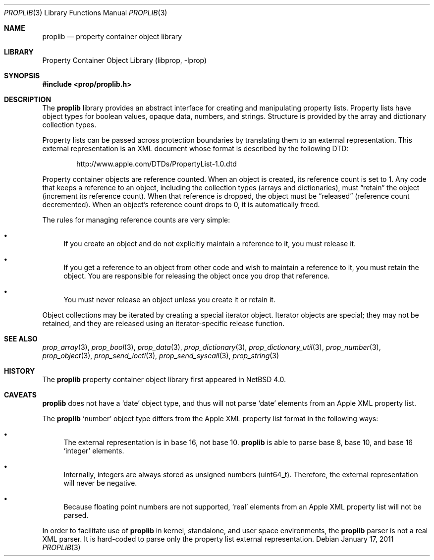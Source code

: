 .\"	$NetBSD: proplib.3,v 1.7 2011/01/19 20:34:23 bouyer Exp $
.\"
.\" Copyright (c) 2006 The NetBSD Foundation, Inc.
.\" All rights reserved.
.\"
.\" This code is derived from software contributed to The NetBSD Foundation
.\" by Jason R. Thorpe.
.\"
.\" Redistribution and use in source and binary forms, with or without
.\" modification, are permitted provided that the following conditions
.\" are met:
.\" 1. Redistributions of source code must retain the above copyright
.\" notice, this list of conditions and the following disclaimer.
.\" 2. Redistributions in binary form must reproduce the above copyright
.\" notice, this list of conditions and the following disclaimer in the
.\" documentation and/or other materials provided with the distribution.
.\"
.\" THIS SOFTWARE IS PROVIDED BY THE NETBSD FOUNDATION, INC. AND CONTRIBUTORS
.\" ``AS IS'' AND ANY EXPRESS OR IMPLIED WARRANTIES, INCLUDING, BUT NOT LIMITED
.\" TO, THE IMPLIED WARRANTIES OF MERCHANTABILITY AND FITNESS FOR A PARTICULAR
.\" PURPOSE ARE DISCLAIMED.  IN NO EVENT SHALL THE FOUNDATION OR CONTRIBUTORS
.\" BE LIABLE FOR ANY DIRECT, INDIRECT, INCIDENTAL, SPECIAL, EXEMPLARY, OR
.\" CONSEQUENTIAL DAMAGES (INCLUDING, BUT NOT LIMITED TO, PROCUREMENT OF
.\" SUBSTITUTE GOODS OR SERVICES; LOSS OF USE, DATA, OR PROFITS; OR BUSINESS
.\" INTERRUPTION) HOWEVER CAUSED AND ON ANY THEORY OF LIABILITY, WHETHER IN
.\" CONTRACT, STRICT LIABILITY, OR TORT (INCLUDING NEGLIGENCE OR OTHERWISE)
.\" ARISING IN ANY WAY OUT OF THE USE OF THIS SOFTWARE, EVEN IF ADVISED OF THE
.\" POSSIBILITY OF SUCH DAMAGE.
.\"
.Dd January 17, 2011
.Dt PROPLIB 3
.Os
.Sh NAME
.Nm proplib
.Nd property container object library
.Sh LIBRARY
.Lb libprop
.Sh SYNOPSIS
.In prop/proplib.h
.Sh DESCRIPTION
The
.Nm
library provides an abstract interface for creating and manipulating
property lists.
Property lists have object types for boolean values, opaque data, numbers,
and strings.
Structure is provided by the array and dictionary collection types.
.Pp
Property lists can be passed across protection boundaries by translating
them to an external representation.
This external representation is an XML document whose format is described
by the following DTD:
.Bd -literal -offset indent
.Lk http://www.apple.com/DTDs/PropertyList-1.0.dtd
.Ed
.Pp
Property container objects are reference counted.
When an object is created, its reference count is set to 1.
Any code that keeps a reference to an object, including the collection
types
.Pq arrays and dictionaries ,
must
.Dq retain
the object
.Pq increment its reference count .
When that reference is dropped, the object must be
.Dq released
.Pq reference count decremented .
When an object's reference count drops to 0, it is automatically freed.
.Pp
The rules for managing reference counts are very simple:
.Bl -bullet
.It
If you create an object and do not explicitly maintain a reference to it,
you must release it.
.It
If you get a reference to an object from other code and wish to maintain
a reference to it, you must retain the object.
You are responsible for
releasing the object once you drop that reference.
.It
You must never release an object unless you create it or retain it.
.El
.Pp
Object collections may be iterated by creating a special iterator object.
Iterator objects are special; they may not be retained, and they are
released using an iterator-specific release function.
.Sh SEE ALSO
.Xr prop_array 3 ,
.Xr prop_bool 3 ,
.Xr prop_data 3 ,
.Xr prop_dictionary 3 ,
.Xr prop_dictionary_util 3 ,
.Xr prop_number 3 ,
.Xr prop_object 3 ,
.Xr prop_send_ioctl 3 ,
.Xr prop_send_syscall 3 ,
.Xr prop_string 3
.Sh HISTORY
The
.Nm
property container object library first appeared in
.Nx 4.0 .
.Sh CAVEATS
.Nm
does not have a
.Sq date
object type, and thus will not parse
.Sq date
elements from an Apple XML property list.
.Pp
The
.Nm
.Sq number
object type differs from the Apple XML property list format in the following
ways:
.Bl -bullet
.It
The external representation is in base 16, not base 10.
.Nm
is able to parse base 8, base 10, and base 16
.Sq integer
elements.
.It
Internally, integers are always stored as unsigned numbers
.Pq uint64_t .
Therefore, the external representation will never be negative.
.It
Because floating point numbers are not supported,
.Sq real
elements from an Apple XML property list will not be parsed.
.El
.Pp
In order to facilitate use of
.Nm
in kernel, standalone, and user space environments, the
.Nm
parser is not a real XML parser.
It is hard-coded to parse only the property list external representation.
